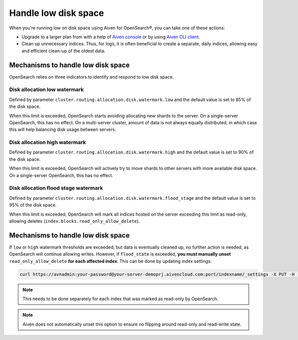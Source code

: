 Handle low disk space
======================

When you're running low on disk space using Aiven for OpenSearch®, you can take one of these actions:

-  Upgrade to a larger plan from with a help of `Aiven console <https://console.aiven.io/>`_ or by using `Aiven CLI client <https://github.com/aiven/aiven-client>`_.

-  Clean up unnecessary indices. Thus, for logs, it is often beneficial to create a separate, daily indices, allowing easy and efficient clean-up of the oldest data.


Mechanisms to handle low disk space
-----------------------------------

OpenSearch relies on three indicators to identify and respond to low disk space.

Disk allocation low watermark
~~~~~~~~~~~~~~~~~~~~~~~~~~~~~~

Defined by parameter ``cluster.routing.allocation.disk.watermark.low`` and the default value is set to 85% of the disk space.

When this limit is exceeded, OpenSearch starts avoiding allocating new shards to the server. On a single-server OpenSearch, this has no effect. On a multi-server cluster, amount of data is not always equally distributed, in which case this will help balancing disk usage between servers.

Disk allocation high watermark
~~~~~~~~~~~~~~~~~~~~~~~~~~~~~~

Defined by parameter ``cluster.routing.allocation.disk.watermark.high`` and the default value is set to 90% of the disk space.

When this limit is exceeded, OpenSearch will actively try to move shards to other servers with more available disk space. On  a single-server OpenSearch, this has no effect.

Disk allocation flood stage watermark
~~~~~~~~~~~~~~~~~~~~~~~~~~~~~~~~~~~~~~

Defined by parameter ``cluster.routing.allocation.disk.watermark.flood_stage`` and the default value is set to 95% of the disk space.

When this limit is exceeded, OpenSearch will mark all indices hosted on the server exceeding this limit as read-only, allowing deletes (``index.blocks.read_only_allow_delete``).

Mechanisms to handle low disk space
-----------------------------------

If ``low`` or ``high`` watermark thresholds are exceeded, but data is eventually cleaned up, no further action is needed, as OpenSearch will continue allowing writes. However, if ``flood_state`` is exceeded, **you must manually unset** ``read_only_allow_delete`` **for each affected index**. This can be done by updating index settings:

.. code::

    curl https://avnadmin:your-password@your-server-demoprj.aivencloud.com:port/indexname/_settings -X PUT -H 'Content-Type: application/json' -d '{"index.blocks.read_only_allow_delete": null}'

.. note::

    This needs to be done separately for each index that was marked as read-only by OpenSearch.

.. note::

    Aiven does not automatically unset this option to ensure no flipping around read-only and read-write state.
